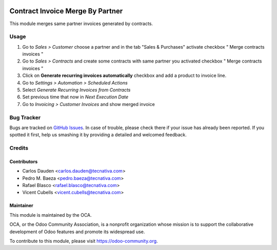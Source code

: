 .. image:: https://img.shields.io/badge/licence-AGPL--3-blue.svg
   :target: http://www.gnu.org/licenses/agpl-3.0-standalone.html
   :alt: License: AGPL-3

=================================
Contract Invoice Merge By Partner
=================================

This module merges same partner invoices generated by contracts.

Usage
=====

#. Go to *Sales > Customer* choose a partner and in the tab "Sales & Purchases"
   activate checkbox " Merge contracts invoices "
#. Go to *Sales > Contracts* and create some contracts with same partner you
   activated checkbox " Merge contracts invoices "
#. Click on **Generate recurring invoices automatically** checkbox and add a
   product to invoice line.
#. Go to *Settings > Automation > Scheduled Actions*
#. Select *Generate Recurring Invoices from Contracts*
#. Set previous time that now in *Next Execution Date*
#. Go to *Invoicing > Customer Invoices* and show merged invoice

.. image:: https://odoo-community.org/website/image/ir.attachment/5784_f2813bd/datas
   :alt: Try me on Runbot
   :target: https://runbot.odoo-community.org/runbot/95/9.0


Bug Tracker
===========

Bugs are tracked on `GitHub Issues
<https://github.com/OCA/account-invoicing/issues>`_. In case of trouble, please
check there if your issue has already been reported. If you spotted it first,
help us smashing it by providing a detailed and welcomed feedback.

Credits
=======

Contributors
------------
* Carlos Dauden <carlos.dauden@tecnativa.com>
* Pedro M. Baeza <pedro.baeza@tecnativa.com>
* Rafael Blasco <rafael.blasco@tecnativa.com>
* Vicent Cubells <vicent.cubells@tecnativa.com>

Maintainer
----------

.. image:: https://odoo-community.org/logo.png
   :alt: Odoo Community Association
   :target: https://odoo-community.org

This module is maintained by the OCA.

OCA, or the Odoo Community Association, is a nonprofit organization whose
mission is to support the collaborative development of Odoo features and
promote its widespread use.

To contribute to this module, please visit https://odoo-community.org.
